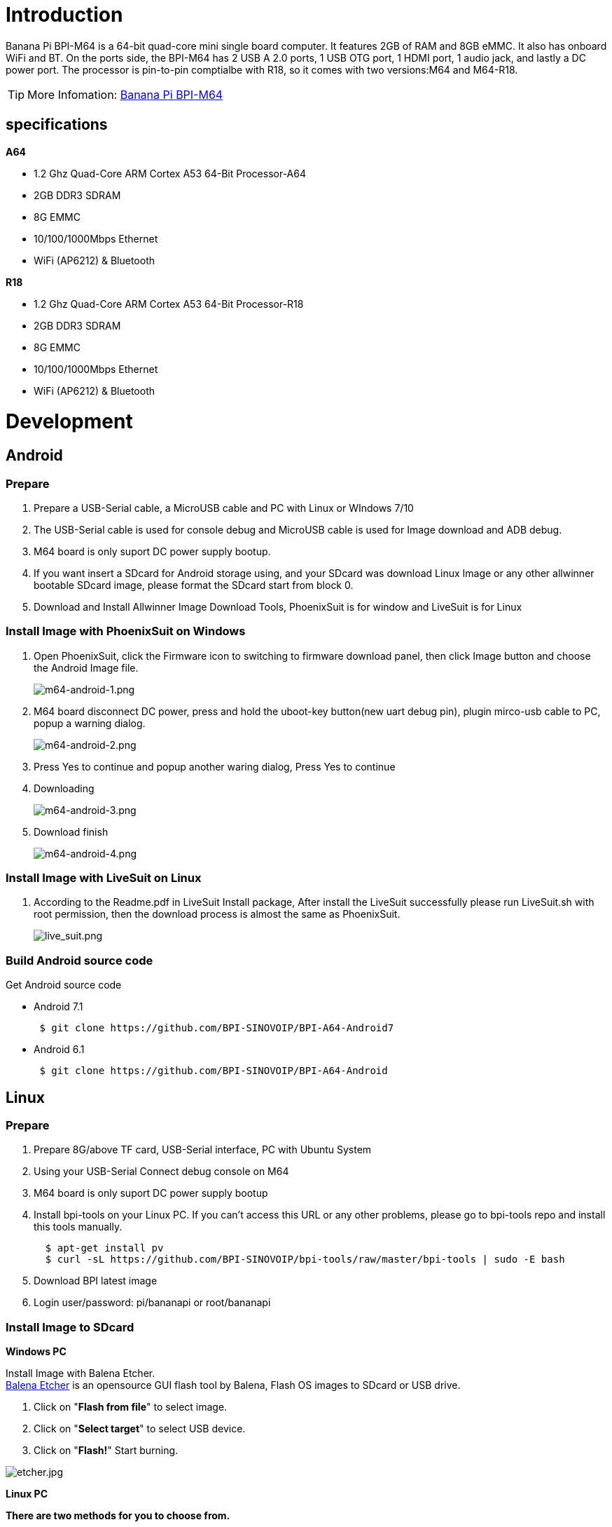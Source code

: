 = Introduction

Banana Pi BPI-M64 is a 64-bit quad-core mini single board computer. It features 2GB of RAM and 8GB eMMC. It also has onboard WiFi and BT. On the ports side, the BPI-M64 has 2 USB A 2.0 ports, 1 USB OTG port, 1 HDMI port, 1 audio jack, and lastly a DC power port. The processor is pin-to-pin comptialbe with R18, so it comes with two versions:M64 and M64-R18.

TIP: More Infomation: link:/en/BPI-M64/BananaPi_BPI-M64[Banana Pi BPI-M64]

== specifications

**A64**

- 1.2 Ghz Quad-Core ARM Cortex A53 64-Bit Processor-A64
- 2GB DDR3 SDRAM
- 8G EMMC
- 10/100/1000Mbps Ethernet
- WiFi (AP6212) & Bluetooth

**R18**

- 1.2 Ghz Quad-Core ARM Cortex A53 64-Bit Processor-R18
- 2GB DDR3 SDRAM
- 8G EMMC
- 10/100/1000Mbps Ethernet
- WiFi (AP6212) & Bluetooth

= Development

== Android
=== Prepare

. Prepare a USB-Serial cable, a MicroUSB cable and PC with Linux or WIndows 7/10
. The USB-Serial cable is used for console debug and MicroUSB cable is used for Image download and ADB debug.
. M64 board is only suport DC power supply bootup.
. If you want insert a SDcard for Android storage using, and your SDcard was download Linux Image or any other allwinner bootable SDcard image, please format the SDcard start from block 0.
. Download and Install Allwinner Image Download Tools, PhoenixSuit is for window and LiveSuit is for Linux

=== Install Image with  PhoenixSuit on Windows

. Open PhoenixSuit, click the Firmware icon to switching to firmware download panel, then click Image button and choose the Android Image file.
+
image::/picture/m64-android-1.png[m64-android-1.png]

. M64 board disconnect DC power, press and hold the uboot-key button(new uart debug pin), plugin mirco-usb cable to PC, popup a warning dialog.
+
image::/picture/m64-android-2.png[m64-android-2.png]

. Press Yes to continue and popup another waring dialog, Press Yes to continue
. Downloading
+
image::/picture/m64-android-3.png[m64-android-3.png]

. Download finish
+
image::/picture/m64-android-4.png[m64-android-4.png]

=== Install Image with LiveSuit on Linux

. According to the Readme.pdf in LiveSuit Install package, After install the LiveSuit successfully please run LiveSuit.sh with root permission, then the download process is almost the same as PhoenixSuit.
+
image::/picture/live_suit.png[live_suit.png]

=== Build Android source code
Get Android source code

- Android 7.1
+
```sh
 $ git clone https://github.com/BPI-SINOVOIP/BPI-A64-Android7
```
- Android 6.1
+
```sh
 $ git clone https://github.com/BPI-SINOVOIP/BPI-A64-Android
```

== Linux
=== Prepare

. Prepare 8G/above TF card, USB-Serial interface, PC with Ubuntu System
. Using your USB-Serial Connect debug console on M64
. M64 board is only suport DC power supply bootup
. Install bpi-tools on your Linux PC. If you can't access this URL or any other problems, please go to bpi-tools repo and install this tools manually.
+
```sh
  $ apt-get install pv
  $ curl -sL https://github.com/BPI-SINOVOIP/bpi-tools/raw/master/bpi-tools | sudo -E bash
```
. Download BPI latest image
. Login user/password: pi/bananapi or root/bananapi

=== Install Image to SDcard
**Windows PC**

Install Image with Balena Etcher. +
link:https://balena.io/etcher[Balena Etcher] is an opensource GUI flash tool by Balena, Flash OS images to SDcard or USB drive.

. Click on "**Flash from file**" to select image. 
. Click on "**Select target**" to select USB device. 
. Click on "**Flash!**" Start burning.

image::/picture/etcher.jpg[etcher.jpg]

**Linux PC**

**There are two methods for you to choose from.**

. Install Image with dd command on Linux, umount SDcard device /dev/sdX partition if mounted automatically. Actually bpi-copy is the same as this dd command.
+
```sh
 $ sudo apt-get install pv unzip
 $ sudo unzip -p xxx-bpi-m64-xxx.img.zip | pv | dd of=/dev/sdX bs=10M status=noxfer
```
. Install image with bpi-tools on Linux, plug SDcard to Linux PC and run
+
```sh
 $ sudo apt-get install pv unzip
 $ sudo bpi-copy xxx-bpi-m64-xxx.img.zip /dev/sdX
```

=== Install Image to EMMC
. Prepare a SDcard with Linux image flashed and bootup board with this SDcard.
. Unzip the image and copy it to a USB drive, plug the udisk to board and mount it.（If automatically mounted, ignore this step）
+
```sh
mount /dev/sdx /mnt
```
. There are two ways to install the linux image to board.
- Install with dd command.
+
```sh
sudo dd if=/mnt/xxx.bpi-p2_zero-xxx.img of=/dev/mmcblk0 bs=10M status=noxfer
```
- Install the linux image in udisk with bpi-tools command
+
```sh
 $ sudo bpi-copy xxx-bpi-p2_zero-xxx.img.zip /dev/mmcblk0
```
. After download complete, power off safely and eject the SDcard.

=== Switch to LCD boot type
. The default release images are HDMI boot type, you can switch to LCD boot type for BPI 7" LCD support after first boot.
+
```sh
 $ sudo bpi-bootsel /usr/lib/u-boot/bananapi/bpi-m64/BPI-M64-LCD7-linux4.4-8k.img.gz
 $ reboot
```
. Load the Touchscreen driver if you want to using TP
+
```sh
 $ sudo modprobe gt9xxnew_ts.ko
```

=== Build Linux source code
Get the bsp source code
```SH
 $ git clone https://github.com/BPI-SINOVOIP/BPI-M64-bsp-4.4
```

== Other development
=== GMAC
Use iperf3 to test gmac

. On PC Terminal:
+
- Execute
+
```sh
iperf3 -s
```

. On M2U console:
+
--
- TCP test: 
+
```sh
iperf3 -c serverIP
```
- UDP test: 
+
```sh
iperf3 -u -c serverIP
```
--
+
A64 Gmac test.png

=== Bluetooth
-  Use bluetoothctl tool to operate BT
- Execute 
+
```sh
bluetoothctl
```
- If you don't know how to use bluetoothctl, type "**help**", you will see more commands
- Execute these commands:
+
A64 bluetooth.png

=== WiFi
==== WiFi Client

**You have two ways to setup WiFi Client**

. Use commands to setup WiFi client
+
```sh
ip link set wlan0 up
iw dev wlan0 scan | grep SSID
vim /etc/wpasupplicant/wpa_supplicant.conf
```
+
```sh
 network={    
 ssid="ssid"    
 psk="password"    
 priority=1 
 }
```
+
```sh
wpa_supplicant -iwlan0 -c /etc/wpa_supplicant/wpa_supplicant.conf
dhclient wlan0
```
. Use UI interface to setup WiFi Client

==== Ap Mode
. Install hostapd and create hostapd configuration file hostapd.conf:
+
```sh
interface=wlan0
driver=nl80211
ssid=test
hw_mode=g
channel=1
```
. Execute command
+
```sh
hostapd -d /<path>/hostapd.conf
```
- If you meet problem like this：
+
A64 ap 1.png

- Then, you could solve by following command：
+
```sh
nmcli radio wifi off
```
+
A64 ap 2.png
+
```sh
rfkill unblock 1
rfkill unblock 2
ifconfig wlan0 up
hostapd -d hostapd.conf
```
+
A64 ap 3.png

=== Clear boot
```sh
git clone https://github.com/BPI-SINOVOIP/BPI-files/tree/master/SD/100MB
bpi-bootsel BPI-cleanboot-8k.img.gz /dev/sdX
```

=== GPIO Control
. To access a GPIO pin you first need to export it with
+
```sh
 echo XX > /sys/class/gpio/export
```

. with XX being the number of the desired pin. To obtain the correct number you have to calculate it from the pin name (like PH18)
+
NOTE: (position of letter in alphabet - 1) * 32 + pin number +
for PH18 this would be ( 8 - 1) * 32 + 18 = 224 + 18 = 242 (since 'h' is the 8th letter)
+
```sh
echo "out/in" > /sys/class/gpio/gpio*NUMBER*/direction
echo "0/1" > /sys/class/gpio/gpio*NUMBER*/value
```

=== Camara function
We use HDF5640 camara.

image::/picture/ov5640_camara.png[ov5640_camara.png]

**Guvcview**

Use your UI interface to operate camara

Applications -> Sound & Video -> guvcview

**Shell**

We also have built-in command in "/usr/local/bin" to test camara

- Test picture taking function
+
```sh
./test_ov5640_image_mode.sh
```
- Test video recording function
+
```sh
./cameratest.sh
```

**IR function**

- Execute
+
```sh
getevent
```
- Use your IR device to send information to A64

=== RPi.GPIO
**Install RPi.GPIO**

```sh
git clone https://github.com/BPI-SINOVOIP/RPi.GPIO
cd RPi.GPIO
sudo apt-get update
sudo apt-get install python-dev python3-dev
```
Execute
```sh
sudo python setup.py install
```
or
```sh
sudo python3 setup.py install
```

**Using RPi.GPIO**
```sh
cd /usr/local/bin
./bpi_test_g40.py
```

image::/picture/rpi_gpio.png[rpi_gpio.png]


=== WiringPi

GitHub: https://github.com/BPI-SINOVOIP/BPI-WiringPi2.git

We also have built-in test command in
```sh
/usr/local/bin
```

**How to Update WiringPi**

```sh
bpi-update -c pkglist.conf
```

image::/picture/update_pkglist.png[update_pkglist.png]

```sh
bpi-update -c bpi-pkg-bpi-wiringpi.conf
```

image::/picture/update_wringpi.png[update_wringpi.png]

**RGB 1602 LCD**
```sh
/usr/local/bin/bpi_test_lcd1602.sh
```
**0.96 Inch OLED Display**
```sh
/usr/local/bin/bpi_test_52pi.sh
```
**8x8 RGB LED Martix**

Firstly you need a GPIO Extend Board for 8x8 LED Martix

image::/picture/wringpi_led_martix_extend_board.png[wringpi_led_martix_extend_board.png]

```sh
/usr/local/bin/bpi_test_gpio40.sh
```

=== File System
read only system change to read & write mode
```sh
mount -o remount,rw /
```
